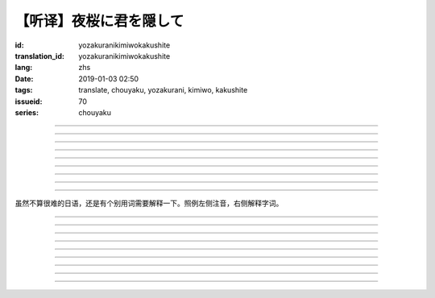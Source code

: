 【听译】夜桜に君を隠して
===========================================

:id: yozakuranikimiwokakushite
:translation_id: yozakuranikimiwokakushite
:lang: zhs
:date: 2019-01-03 02:50
:tags: translate, chouyaku, yozakurani, kimiwo, kakushite
:issueid: 70
:series: chouyaku

.. youtube:: SDmr8c72wes

.. translate-paragraph::

    夜桜に君を隠して

        将你藏于这夜樱中

    新たな道へ

        走向新的方向

----

.. translate-paragraph::

    无情な选択

        无情的选择

    美しさも无く

        没有丝毫美感

    まあ　悲剧だったら

        嘛　要是场悲剧的话

    见世物には良い

        很适合别人旁观吧

----

.. translate-paragraph::

    君は月の様に辉いてる

        你像月亮一样照亮夜空

    见ないように生きるなど

        要装作没看到继续活着什么的

    素面では到底无理な訳で

        清醒的时候说实话我做不到

    今宵も散る花を浮かべ

        今夜也让花瓣浮于杯盏

----

.. translate-paragraph::

    夜桜に君を隠して

        将你藏于这夜樱中

    美酒味わう

        品味这美酒

    酔い痴れたら

        如果能痴醉于

    都忘れ

        这片野春菊

    君を忘れ

        从而忘记你

    新たな未来

        向新的未来

----

.. translate-paragraph::

    愚かな期待を

        愚蠢的期待

    君の言叶から

        起因于你的话语

    そう　未练が生んだ

        是　产生这份留恋

    捻じれた解釈

        是因为扭曲的解释

----

.. translate-paragraph::

    君は月の様に眩しいけど

        你虽像月亮一样耀眼

    朝はいずれやってくる

        但是清晨迟早会来临

    アンニュイに溺れるばかりでは

        一味沉溺在萎靡中的话

    君の思う壶なんでしょう

        会正中你的下怀吧

----

.. translate-paragraph::

    夜桜に君を隠して

        将你藏于这夜樱中

    美酒饮み干し

        饮尽这美酒

    强気になれ

        振作起来

    都忘れ

        这片野春菊

    君を忘れ

        从而忘记你

    新たな未来

        向新的未来

    歩き出そうか

        该迈出脚步了吧

----

.. translate-paragraph::

    大空に君は隠れて

        浩瀚晴空中你藏了起来

    心は澄んで

        一扫心中杂念

    微睡む中

        趁稍睡片刻

    都忘れ

        这片野春菊

    君を刻み

        记下你的过往

    新たな日々へ

        迈向新的一天

----

.. translate-paragraph::

    夜桜の咲くこの场所で

        在开着夜樱的这片地方

    生まれ変わろう

        重获新生吧


----

虽然不算很难的日语，还是有个别用词需要解释一下。照例左侧注音，右侧解释字词。

----


.. translate-paragraph::

    :ruby:`夜桜|よざくら` に :ruby:`君|きみ` を :ruby:`隠|かく` して

        :ruby:`隠|かく` して：隠す，将什么藏起来的及物形式，他动词。

    :ruby:`新|あら` たな :ruby:`道|みち` へ

        　

----

.. translate-paragraph::

    :ruby:`无情|むじょう` な :ruby:`选択|せんたく`

        　

    :ruby:`美|うつく` しさも :ruby:`无|な` く

        　

    まあ　 :ruby:`悲剧|ひげき` だったら

        　

    :ruby:`见世物|みせもの` には :ruby:`良|よ` い

        :ruby:`见世物|みせもの`：街头表演

----

.. translate-paragraph::

    :ruby:`君|きみ` は :ruby:`月|つき` の :ruby:`様|よう` に :ruby:`辉|かがや` いてる

        　

    :ruby:`见|み` ないように :ruby:`生|い` きるなど

        　

    :ruby:`素面|しらふ` では :ruby:`到底|とうてい`  :ruby:`无理|むり` な :ruby:`訳|わけ` で

        :ruby:`素面|しらふ`：没有醉酒的清醒状态，白脸。

    :ruby:`今宵|こよい` も :ruby:`散|ち` る :ruby:`花|はな` を :ruby:`浮|う` かべ

        直译：今夜也会让谢的花浮起。联系上下文大概是指花瓣浮在酒盏中。

----

.. translate-paragraph::

    :ruby:`夜桜|よざくら` に :ruby:`君|きみ` を :ruby:`隠|かく` して

        　

    :ruby:`美酒|びしゅ`  :ruby:`味|あじ` わう

        　

    :ruby:`酔|よ` い :ruby:`痴|し` れたら

        　

    :ruby:`都|みやこ`  :ruby:`忘|わす` れ

        :ruby:`都|みやこ`  :ruby:`忘|わす` れ：花名，野春菊。菊科，茼蒿属，淡紫色花瓣，黄色花蕊。

    :ruby:`君|きみ` を :ruby:`忘|わす` れ

        　

    :ruby:`新|あら` たな :ruby:`未来|みらい`

        　

----

.. translate-paragraph::

    :ruby:`愚|おろ` かな :ruby:`期待|きたい` を

        　

    :ruby:`君|きみ` の :ruby:`言叶|ことば` から

        　

    そう　 :ruby:`未练|みれん` が :ruby:`生|う` んだ

        :ruby:`未练|みれん`：无法完全放弃的事物，仍抱有执着的事物。原意是心态尚未成熟。

    :ruby:`捻|ね` じれた :ruby:`解釈|かいしゃく`

        :ruby:`捻|ね` じれる：动词原意是搓绳子，引申为扭曲的事态、表里不一的心态、道理说不通的状态。

----

.. translate-paragraph::

    :ruby:`君|きみ` は :ruby:`月|つき` の :ruby:`様|よう` に :ruby:`眩|まぶ` しいけど

        　

    :ruby:`朝|あさ` はいずれやってくる

        　

    アンニュイに :ruby:`溺|おぼ` れるばかりでは

        アンニュイ：ennui，倦怠，萎靡不振。

    :ruby:`君|きみ` の :ruby:`思|おも` う :ruby:`壶|つぼ` なんでしょう

        :ruby:`思|おも` う :ruby:`壶|つぼ`：正中下怀。原意的壶是指骰子赌博中用的那个罐子，
        从而「 :ruby:`思|おも` う :ruby:`壶|つぼ` 」原意即骰子中出现自己所想的点数。

----

.. translate-paragraph::

    :ruby:`夜桜|よざくら` に :ruby:`君|きみ` を :ruby:`隠|かく` して

        　

    :ruby:`美酒|びしゅ`  :ruby:`饮|の` み :ruby:`干|ほ` し

        　

    :ruby:`强気|つよき` になれ

        　

    :ruby:`都|みやこ`  :ruby:`忘|わす` れ

        　

    :ruby:`君|きみ` を :ruby:`忘|わす` れ

        　

    :ruby:`新|あら` たな :ruby:`未来|みらい`

        　

    :ruby:`歩|ある` き :ruby:`出|だ` そうか

        　

----

.. translate-paragraph::

    :ruby:`大空|おおぞら` に :ruby:`君|きみ` は :ruby:`隠|かく` れて

        :ruby:`隠|かく` れて：隠れる，什么东西隐藏起来的不及物形式，自动词。

    :ruby:`心|こころ` は :ruby:`澄|す` んで

        　

    :ruby:`微睡|もどろ` む :ruby:`中|なか`

        :ruby:`微睡|もどろ` む：稍睡，暂睡。

    :ruby:`都|みやこ`  :ruby:`忘|わす` れ

        　

    :ruby:`君|きみ` を :ruby:`刻|きざ` み

        　

    :ruby:`新|あら` たな :ruby:`日々|ひび` へ

        　

----

.. translate-paragraph::

    :ruby:`夜桜|よざくら` の :ruby:`咲|さ` くこの :ruby:`场所|ばしょ` で

        　

    :ruby:`生|う` まれ :ruby:`変|か` わろう

        　

